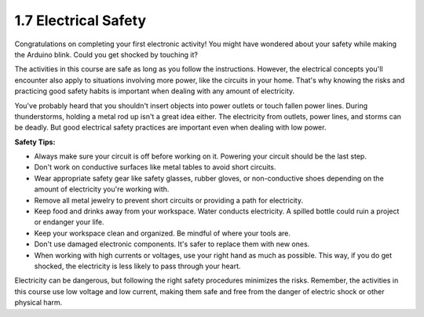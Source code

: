1.7 Electrical Safety
=====================

Congratulations on completing your first electronic activity! You might have wondered about your safety while making the Arduino blink. Could you get shocked by touching it?

The activities in this course are safe as long as you follow the instructions. However, the electrical concepts you'll encounter also apply to situations involving more power, like the circuits in your home. That's why knowing the risks and practicing good safety habits is important when dealing with any amount of electricity.

You've probably heard that you shouldn't insert objects into power outlets or touch fallen power lines. During thunderstorms, holding a metal rod up isn't a great idea either. The electricity from outlets, power lines, and storms can be deadly. But good electrical safety practices are important even when dealing with low power.

.. image:: img/1_electricity_safety1.png

**Safety Tips:**

- Always make sure your circuit is off before working on it. Powering your circuit should be the last step.
- Don't work on conductive surfaces like metal tables to avoid short circuits.
- Wear appropriate safety gear like safety glasses, rubber gloves, or non-conductive shoes depending on the amount of electricity you're working with.
- Remove all metal jewelry to prevent short circuits or providing a path for electricity.
- Keep food and drinks away from your workspace. Water conducts electricity. A spilled bottle could ruin a project or endanger your life.
- Keep your workspace clean and organized. Be mindful of where your tools are.
- Don't use damaged electronic components. It's safer to replace them with new ones.
- When working with high currents or voltages, use your right hand as much as possible. This way, if you do get shocked, the electricity is less likely to pass through your heart.

Electricity can be dangerous, but following the right safety procedures minimizes the risks. Remember, the activities in this course use low voltage and low current, making them safe and free from the danger of electric shock or other physical harm.
